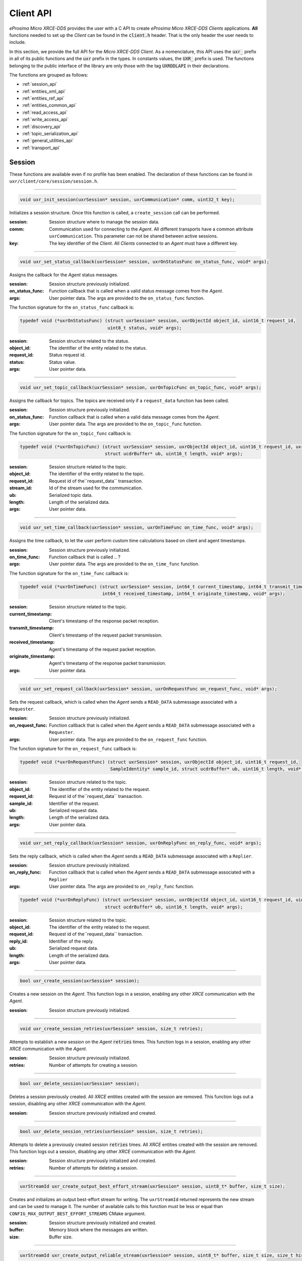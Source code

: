 .. _client_api_label:

Client API
==========

*eProsima Micro XRCE-DDS* provides the user with a C API to create *eProsima Micro XRCE-DDS Clients* applications.
**All** functions needed to set up the *Client* can be found in the :code:`client.h` header.
That is the only header the user needs to include.

In this section, we provide the full API for the *Micro XRCE-DDS Client*.
As a nomenclature, this API uses the :code:`uxr_` prefix in all of its public functions and the :code:`uxr`
prefix in the types. In constants values, the :code:`UXR_` prefix is used.
The functions belonging to the public interface of the library are only those with the tag :code:`UXRDDLAPI`
in their declarations.

The functions are grouped as follows:

* :ref:`session_api`
* :ref:`entities_xml_api`
* :ref:`entities_ref_api`
* :ref:`entities_common_api`
* :ref:`read_access_api`
* :ref:`write_access_api`
* :ref:`discovery_api`
* :ref:`topic_serialization_api`
* :ref:`general_utilities_api`
* :ref:`transport_api`

.. _session_api:

Session
^^^^^^^

These functions are available even if no profile has been enabled.
The declaration of these functions can be found in ``uxr/client/core/session/session.h``.

------

.. code-block:: c

    void uxr_init_session(uxrSession* session, uxrCommunication* comm, uint32_t key);

Initializes a session structure.
Once this function is called, a ``create_session`` call can be performed.


:session: Session structure where to manage the session data.
:comm: Communication used for connecting to the *Agent*.
          All different transports have a common attribute ``uxrCommunication``.
          This parameter can not be shared between active sessions.
:key: The key identifier of the *Client*.
         All *Clients* connected to an *Agent* must have a different key.

------

.. _status_callback:

.. code-block:: c

    void uxr_set_status_callback(uxrSession* session, uxrOnStatusFunc on_status_func, void* args);

Assigns the callback for the *Agent* status messages.

:session: Session structure previously initialized.
:on_status_func: Function callback that is called when a valid status message comes from the *Agent*.
:args: User pointer data.
       The args are provided to the ``on_status_func`` function.

The function signature for the ``on_status_func`` callback is:

.. code-block:: c

    typedef void (*uxrOnStatusFunc) (struct uxrSession* session, uxrObjectId object_id, uint16_t request_id,
                                     uint8_t status, void* args);

:session: Session structure related to the status.
:object_id: The identifier of the entity related to the status.
:request_id: Status request id.
:status: Status value.
:args: User pointer data.

------

.. _topic_callback:

.. code-block:: c

    void uxr_set_topic_callback(uxrSession* session, uxrOnTopicFunc on_topic_func, void* args);

Assigns the callback for topics.
The topics are received only if a ``request_data`` function has been called.

:session: Session structure previously initialized.
:on_status_func: Function callback that is called when a valid data message comes from the *Agent*.
:args: User pointer data.
       The args are provided to the ``on_topic_func`` function.

The function signature for the ``on_topic_func`` callback is:

.. code-block:: c

    typedef void (*uxrOnTopicFunc) (struct uxrSession* session, uxrObjectId object_id, uint16_t request_id, uxrStreamId stream_id,
                                    struct ucdrBuffer* ub, uint16_t length, void* args);

:session: Session structure related to the topic.
:object_id: The identifier of the entity related to the topic.
:request_id: Request id of the``request_data`` transaction.
:stream_id: Id of the stream used for the communication.
:ub: Serialized topic data.
:length: Length of the serialized data.
:args: User pointer data.

------

.. _time_callback:

.. code-block:: c

    void uxr_set_time_callback(uxrSession* session, uxrOnTimeFunc on_time_func, void* args);

Assigns the time callback, to let the user perform custom time calculations based on client and agent timestamps.

:session: Session structure previously initialized.
:on_time_func: Function callback that is called .. ?
:args: User pointer data.
       The args are provided to the ``on_time_func`` function.

The function signature for the ``on_time_func`` callback is:

.. code-block:: c

    typedef void (*uxrOnTimeFunc) (struct uxrSession* session, int64_t current_timestamp, int64_t transmit_timestamp,
                                   int64_t received_timestamp, int64_t originate_timestamp, void* args);

:session: Session structure related to the topic.
:current_timestamp: Client's timestamp of the response packet reception.
:transmit_timestamp: Client's timestamp of the request packet transmission.
:received_timestamp: Agent's timestamp of the request packet reception.
:originate_timestamp: Agent's timestamp of the response packet transmission.
:args: User pointer data.

------

.. _request_callback:

.. code-block:: c

    void uxr_set_request_callback(uxrSession* session, uxrOnRequestFunc on_request_func, void* args);

Sets the request callback, which is called when the *Agent* sends a ``READ_DATA`` submessage associated with a ``Requester``.

:session: Session structure previously initialized.
:on_request_func: Function callback that is called when the *Agent* sends a ``READ_DATA`` submessage associated with a ``Requester``.
:args: User pointer data.
       The args are provided to the ``on_request_func`` function.

The function signature for the ``on_request_func`` callback is:

.. code-block:: c

    typedef void (*uxrOnRequestFunc) (struct uxrSession* session, uxrObjectId object_id, uint16_t request_id,
                                      SampleIdentity* sample_id, struct ucdrBuffer* ub, uint16_t length, void* args);

:session: Session structure related to the topic.
:object_id: The identifier of the entity related to the request.
:request_id: Request id of the``request_data`` transaction.
:sample_id: Identifier of the request.
:ub: Serialized request data.
:length: Length of the serialized data.
:args: User pointer data.

------

.. _reply_callback:

.. code-block:: c

    void uxr_set_reply_callback(uxrSession* session, uxrOnReplyFunc on_reply_func, void* args);

Sets the reply callback, which is called when the *Agent* sends a ``READ_DATA`` submessage associated with a ``Replier``.

:session: Session structure previously initialized.
:on_reply_func: Function callback that is called when the *Agent* sends a ``READ_DATA`` submessage associated with a ``Replier``
:args: User pointer data.
       The args are provided to ``on_reply_func`` function.

.. code-block:: c

    typedef void (*uxrOnReplyFunc) (struct uxrSession* session, uxrObjectId object_id, uint16_t request_id, uint16_t reply_id,
                                    struct ucdrBuffer* ub, uint16_t length, void* args);

:session: Session structure related to the topic.
:object_id: The identifier of the entity related to the request.
:request_id: Request id of the``request_data`` transaction.
:reply_id: Identifier of the reply.
:ub: Serialized request data.
:length: Length of the serialized data.
:args: User pointer data.

------

.. code-block:: c

    bool uxr_create_session(uxrSession* session);

Creates a new session on the *Agent*.
This function logs in a session, enabling any other `XRCE` communication with the *Agent*.

:session: Session structure previously initialized.

------

.. code-block:: c

    void uxr_create_session_retries(uxrSession* session, size_t retries);

Attempts to establish a new session on the *Agent* :code:`retries` times.
This function logs in a session, enabling any other `XRCE` communication with the *Agent*.

:session: Session structure previously initialized.
:retries: Number of attempts for creating a session.

------

.. code-block:: c

    bool uxr_delete_session(uxrSession* session);

Deletes a session previously created.
All `XRCE` entities created with the session are removed.
This function logs out a session, disabling any other `XRCE` communication with the *Agent*.

:session: Session structure previously initialized and created.

------

.. code-block:: c

    bool uxr_delete_session_retries(uxrSession* session, size_t retries);

Attempts to delete a previously created session :code:`retries` times.
All `XRCE` entities created with the session are removed.
This function logs out a session, disabling any other `XRCE` communication with the *Agent*.

:session: Session structure previously initialized and created.
:retries: Number of attempts for deleting a session.

------

.. code-block:: c

    uxrStreamId uxr_create_output_best_effort_stream(uxrSession* session, uint8_t* buffer, size_t size);

Creates and initializes an output best-effort stream for writing.
The ``uxrStreamId`` returned represents the new stream and can be used to manage it.
The number of available calls to this function must be less or equal than ``CONFIG_MAX_OUTPUT_BEST_EFFORT_STREAMS`` CMake argument.

:session: Session structure previously initialized and created.
:buffer: Memory block where the messages are written.
:size: Buffer size.

------

.. code-block:: c

    uxrStreamId uxr_create_output_reliable_stream(uxrSession* session, uint8_t* buffer, size_t size, size_t history);

Creates and initializes an output reliable stream for writing.
The ``uxrStreamId`` returned represents the new stream and can be used to manage it.
The number of available calls to this function must be less or equal than ``CONFIG_MAX_OUTPUT_RELIABLE_STREAMS`` CMake argument.

:session: Session structure previously initialized and created.
:buffer: Memory block where the messages are written.
:size: Buffer size.
:history: History used for reliable connection.
          The buffer size is split into a ``history`` number of smaller buffers.
          The history must be a divisor of the buffer size.

------

.. code-block:: c

    uxrStreamId uxr_create_input_best_effort_stream(uxrSession* session);

Creates and initializes an input best-effort stream for receiving messages.
The ``uxrStreamId`` returned represents the new stream and can be used to manage it.
The number of available calls to this function must be less or equal than ``CONFIG_MAX_INPUT_BEST_EFFORT_STREAMS`` CMake argument.

:session: Session structure previously initialized and created.

------

.. code-block:: c

    uxrStreamId uxr_create_input_reliable_stream(uxrSession* session, uint8_t* buffer, size_t size, size_t history);

Creates and initializes an input reliable stream for receiving messages.
The returned ``uxrStreamId`` represents the new stream and can be used to manage it.
The number of available calls to this function must be less or equal than ``CONFIG_MAX_INPUT_RELIABLE_STREAMS`` CMake argument.

:session: Session structure previously initialized and created.
:buffer: Memory block where the messages are stored.
:size: Buffer size.
:history: History used for reliable connection.
          The buffer size is split into a ``history`` number of smaller buffers.
          The history must be a divisor of the buffer size.

------

.. code-block:: c

    void uxr_flash_output_streams(uxrSession* session);

Flashes all output streams sending the data through the transport.

:session: Session structure previously initialized and created.

------

.. code-block:: c

    void uxr_run_session_time(uxrSession* session, int timeout_ms);

This function processes the internal functionality of a session.
It implies:

1. Flushing all output streams sending the data through the transport.
2. If there is any reliable stream, it performs the associated reliable behaviour to ensure communication.
3. Listening to messages from the *Agent* and calling the associated callback if it exists (which can be a
   :ref:`status <status_callback>`/:ref:`topic <topic_callback>`/:ref:`time <time_callback>`/:ref:`request <request_callback>`
   or :ref:`reply <reply_callback>` callback)


The ``time`` suffix function version perform these actions and listens to messages for a ``timeout_ms`` duration,
which is refreshed each time a new message is received, that is, the counter restarts for another ``timeout_ms`` period.
Only when the wait time for a message overcomes the ``timeout_ms`` duration, the function finishes.
The function returns ``true`` if the sending data have been confirmed, ``false`` otherwise.

:session: Session structure previously initialized and created.
:timeout_ms: Time for waiting for each new message, in milliseconds.
          For waiting without timeout, set the value to ``UXR_TIMEOUT_INF``

------

.. code-block:: c

    void uxr_run_session_timeout(uxrSession* session, int timeout_ms);

This function processes the internal functionality of a session.
It implies:

1. Flushing all output streams sending the data through the transport.
2. If there is any reliable stream, it performs the associated reliable behaviour to ensure communication.
3. Listening to messages from the *Agent* and calling the associated callback if it exists (which can be a
   :ref:`status <status_callback>`/:ref:`topic <topic_callback>`/:ref:`time <time_callback>`/:ref:`request <request_callback>`
   or :ref:`reply <reply_callback>` callback)

The ``timeout`` suffix function version performs these actions and listens to messages for a *total* ``timeout_ms`` duration.
Each time a new message is received, the counter retakes from where it left, that is, for a period equal to
``timeout_ms`` minus the time spent waiting for the previous message(s).
When the *total* wait time overcomes the ``timeout_ms`` duration, the function finishes.
The function returns ``true`` if the sending data have been confirmed, ``false`` otherwise.

:session: Session structure previously initialized and created.
:timeout_ms: Total time for waiting for a new message, in milliseconds.
          For waiting without timeout, set the value to ``UXR_TIMEOUT_INF``

------

.. code-block:: c

    void uxr_run_session_until_timeout(uxrSession* session, int timeout_ms);

This function processes the internal functionality of a session.
It implies:

1. Flushing all output streams sending the data through the transport.
2. If there is any reliable stream, it performs the associated reliable behaviour to ensure communication.
3. Listening to messages from the *Agent* and calling the associated callback if it exists (which can be a
   :ref:`status <status_callback>`/:ref:`topic <topic_callback>`/:ref:`time <time_callback>`/:ref:`request <request_callback>`
   or :ref:`reply <reply_callback>` callback)

The ``until_timeout`` suffix function version performs these actions until receiving one message,
for a ``timeout_ms`` time duration.
Once a message has been received or the timeout has been reached, the function finishes.
The function returns ``true`` if it has received a message, ``false`` if the timeout has been reached.

:session: Session structure previously initialized and created.
:timeout_ms: Maximum time for waiting for a new message, in milliseconds.
          For waiting without timeout, set the value to ``UXR_TIMEOUT_INF``

------

.. code-block:: c

    bool uxr_run_session_until_confirm_delivery(uxrSession* session, int timeout_ms);

This function processes the internal functionality of a session.
It implies:

1. Flushing all output streams sending the data through the transport.
2. If there is any reliable stream, it performs the associated reliable behaviour to ensure communication.
3. Listening to messages from the *Agent* and calling the associated callback if it exists (which can be a
   :ref:`status <status_callback>`/:ref:`topic <topic_callback>`/:ref:`time <time_callback>`/:ref:`request <request_callback>`
   or :ref:`reply <reply_callback>` callback)

The ``until_confirm_delivery`` suffix function version performs these actions during ``timeout_ms``
or until the output reliable streams confirm that the sent messages have been received by the *Agent*.
The function returns ``true`` if the sent data have been confirmed, ``false`` otherwise.

:session: Session structure previously initialized and created.
:timeout_ms: Maximum waiting time for a new message, in milliseconds.
          For waiting without timeout, set the value to ``UXR_TIMEOUT_INF``

------

.. code-block:: c

    bool uxr_run_session_until_all_status(uxrSession* session, int timeout_ms, const uint16_t* request_list,
                                          uint8_t* status_list, size_t list_size);

This function processes the internal functionality of a session.
It implies:

1. Flushing all output streams sending the data through the transport.
2. If there is any reliable stream, it performs the associated reliable behaviour to ensure communication.
3. Listening to messages from the *Agent* and calling the associated callback if it exists (which can be a
   :ref:`status <status_callback>`/:ref:`topic <topic_callback>`/:ref:`time <time_callback>`/:ref:`request <request_callback>`
   or :ref:`reply <reply_callback>` callback)

The ``until_all_status`` suffix function version performs these actions during a ``timeout_ms`` duration
or until all requested statuses have been received.
The function returns ``true`` if all statuses have been received and all of them have the value ``UXR_STATUS_OK``
or ``UXR_STATUS_OK_MATCHED``, ``false`` otherwise.

:session: Session structure previously initialized and created.
:timeout_ms: Maximum waiting time for a new message, in milliseconds.
          For waiting without timeout, set the value to ``UXR_TIMEOUT_INF``
:request_list: An array of requests to confirm with a status.
:status_list: An uninitialized array with the same size as ``request_list`` where the status values are written.
              The position of each status in the `status_list` matches the corresponding request position in the ``request_list``.
:list_size: The size of the ``request_list`` and ``status_list`` arrays.

------

.. code-block:: c

    bool uxr_run_session_until_one_status(uxrSession* session, int timeout_ms, const uint16_t* request_list,
                                          uint8_t* status_list, size_t list_size);

This function processes the internal functionality of a session.
It implies:

1. Flushing all output streams sending the data through the transport.
2. If there is any reliable stream, it performs the associated reliable behaviour to ensure communication.
3. Listening to messages from the *Agent* and calling the associated callback if it exists (which can be a
   :ref:`status <status_callback>`/:ref:`topic <topic_callback>`/:ref:`time <time_callback>`/:ref:`request <request_callback>`
   or :ref:`reply <reply_callback>` callback)

The ``until_one_status`` suffix function version performs these actions during a ``timeout_ms`` duration
or until one requested status has been received.
The function returns ``true`` if one status has been received and has the value ``UXR_STATUS_OK`` or ``UXR_STATUS_OK_MATCHED``,
``false`` otherwise.

:session: Session structure previously initialized and created.
:timeout_ms: Maximum waiting time for a new message, in milliseconds.
          For waiting without timeout, set the value to ``UXR_TIMEOUT_INF``
:request_list: An array of requests to confirm with a status.
:status_list: An uninitialized array with the same size as ``request_list`` where the status values are written.
              The position of each status in the `status_list` matches the corresponding request position in the ``request_list``.
:list_size: The size of the ``request_list`` and ``status_list`` arrays.

------

.. code-block:: c

    bool uxr_run_session_until_data(uxrSession* session, int timeout_ms);

This function processes the internal functionality of a session.
It implies:

1. Flushing all output streams sending the data through the transport.
2. If there is any reliable stream, it operates according to the associated reliable behaviour to ensure communication.
3. Listening to messages from the *Agent* and calling the associated callback if it exists (which can be a
   :ref:`status <status_callback>`/:ref:`topic <topic_callback>`/:ref:`time <time_callback>`/:ref:`request <request_callback>`
   or :ref:`reply <reply_callback>` callback)

The ``until_data`` suffix function version performs these actions during a ``timeout_ms`` duration
or until a subscription data, request or reply is received.
The function returns ``true`` if a subscription data, request or reply is received, and ``false`` otherwise.

:session: Session structure previously initialized and created.
:timeout_ms: Maximum waiting time for a new message, in milliseconds.
          For waiting without timeout, set the value to ``UXR_TIMEOUT_INF``

------

.. code-block:: c

    bool uxr_sync_session(uxrSession* session, int time);

This function synchronizes the session time with the *Agent* using the NTP protocol by default.

:session: Session structure previously initialized and created.
:time: The waiting time in milliseconds.

------

.. code-block:: c

    int64_t uxr_epoch_millis(uxrSession* session);

This function returns the epoch time in milliseconds, taking into account the offset computed during the time synchronization.

:session: Session structure previously initialized.

------

.. code-block:: c

    int64_t uxr_epoch_nanos(uxrSession* session);

This function returns the epoch time in nanoseconds taking into account the offset computed during the time synchronization.

:session: Session structure previously initialized and created.

------

.. _entities_xml_api:

Create entities by XML
^^^^^^^^^^^^^^^^^^^^^^

These functions are enabled when the ``PROFILE_CREATE_ENTITIES_XML`` is activated as a CMake argument.
The declaration of these functions can be found in ``uxr/client/profile/session/create_entities_xml.h``.

------

.. code-block:: c

    uint16_t uxr_buffer_create_participant_xml(uxrSession* session, uxrStreamId stream_id, uxrObjectId object_id,
                                               uint16_t domain, const char* xml, uint8_t mode);

Creates a *participant* entity in the *Agent*.
The message is written into the stream buffer.
To send the message, it is necessary to call either the ``uxr_flash_output_streams`` or the ``uxr_run_session`` function.

:session: Session structure previously initialized and created.
:stream_id: The output stream ID where the messages are written.
:object_id: The identifier of the new entity.
            Later, the entity can be referenced with this id.
            The type must be ``UXR_PARTICIPANT_ID``.
:xml: An XML representation of the new entity.
:mode: Determines the creation entity mode.
        The Creation Mode Table describes the entities' creation behaviour according to the ``UXR_REUSE`` and ``UXR_REPLACE`` flags
        (see :ref:`creation_mode_table`).

------

.. code-block:: c

    uint16_t uxr_buffer_create_topic_xml(uxrSession* session, uxrStreamId stream_id, uxrObjectId object_id,
                                         uxrObjectId participant_id, const char* xml, uint8_t mode);

Creates a *topic* entity in the *Agent*.
The message is written into the stream buffer.
To send the message, it is necessary to call either the ``uxr_flash_output_streams`` or the ``uxr_run_session`` function.

:session: Session structure previously initialized and created.
:stream_id: The output stream ID where the messages are written.
:object_id: The identifier of the new entity.
            Later, the entity can be referenced with this id.
            The type must be ``UXR_TOPIC_ID``.
:participant_id: The identifier of the associated participant.
            The type must be ``UXR_PARTICIPANT_ID``.
:xml: An XML representation of the new entity.
:mode: Determines the creation entity mode.
        The Creation Mode Table describes the entities' creation behaviour according to the ``UXR_REUSE`` and ``UXR_REPLACE`` flags
        (see :ref:`creation_mode_table`).

------

.. code-block:: c

    uint16_t uxr_buffer_create_publisher_xml(uxrSession* session, uxrStreamId stream_id, uxrObjectId object_id,
                                             uxrObjectId participant_id, const char* xml, uint8_t mode);

Creates a *publisher* entity in the *Agent*.
The message is written into the stream buffer.
To send the message, it is necessary to call either the ``uxr_flash_output_streams`` or the ``uxr_run_session`` function.

:session: Session structure previously initialized and created.
:stream_id: The output stream ID where the messages are written.
:object_id: The identifier of the new entity.
            Later, the entity can be referenced with this id.
            The type must be ``UXR_PUBLISHER_ID``.
:participant_id: The identifier of the associated participant.
            The type must be ``UXR_PARTICIPANT_ID``.
:xml: An XML representation of the new entity.
:mode: Determines the creation entity mode.
        The Creation Mode Table describes the entities' creation behaviour according to the ``UXR_REUSE`` and ``UXR_REPLACE`` flags
        (see :ref:`creation_mode_table`).

------

.. code-block:: c

    uint16_t uxr_buffer_create_subscriber_xml(uxrSession* session, uxrStreamId stream_id, uxrObjectId object_id,
                                              uxrObjectId participant_id, const char* xml, uint8_t mode);

Creates a *subscriber* entity in the *Agent*.
The message is written into the stream buffer.
To send the message, it is necessary to call either the ``uxr_flash_output_streams`` or the ``uxr_run_session`` function.

:session: Session structure previously initialized and created.
:stream_id: The output stream ID where the messages are written.
:object_id: The identifier of the new entity.
            Later, the entity can be referenced with this id.
            The type must be ``UXR_SUBSCRIBER_ID``.
:participant_id: The identifier of the associated participant.
            The type must be ``UXR_PARTICIPANT_ID``.
:xml: An XML representation of the new entity.
:mode: Determines the creation entity mode.
        The Creation Mode Table describes the entities' creation behaviour according to the ``UXR_REUSE`` and ``UXR_REPLACE`` flags
        (see :ref:`creation_mode_table`).

------

.. code-block:: c

    uint16_t uxr_buffer_create_datawriter_xml(uxrSession* session, uxrStreamId stream_id, uxrObjectId object_id,
                                              uxrObjectId publisher_id, const char* xml, uint8_t mode);

Creates a *datawriter* entity in the *Agent*.
The message is written into the stream buffer.
To send the message, it is necessary to call either the ``uxr_flash_output_streams`` or the ``uxr_run_session`` function.

:session: Session structure previously initialized and created.
:stream_id: The output stream ID where the messages are written.
:object_id: The identifier of the new entity.
            Later, the entity can be referenced with this id.
            The type must be ``UXR_DATAWRITER_ID``.
:publisher_id: The identifier of the associated publisher.
            The type must be ``UXR_PUBLISHER_ID``.
:xml: An XML representation of the new entity.
:mode: Determines the creation entity mode.
        The Creation Mode Table describes the entities' creation behaviour according to the ``UXR_REUSE`` and ``UXR_REPLACE`` flags
        (see :ref:`creation_mode_table`).

------

.. code-block:: c

    uint16_t uxr_buffer_create_datareader_xml(uxrSession* session, uxrStreamId stream_id, uxrObjectId object_id,
                                              uxrObjectId subscriber_id, const char* xml, uint8_t mode);

Creates a *datareader* entity in the *Agent*.
The message is written into the stream buffer.
To send the message, it is necessary to call either the ``uxr_flash_output_streams`` or the ``uxr_run_session`` function.

:session: Session structure previously initialized and created.
:stream_id: The output stream ID where the messages are written.
:object_id: The identifier of the new entity.
            Later, the entity can be referenced with this id.
            The type must be ``UXR_DATAREADER_ID``.
:subscriber_id: The identifier of the associated subscriber.
            The type must be ``UXR_SUBSCRIBER_ID``.
:xml: An XML representation of the new entity.
:mode: Determines the creation entity mode.
        The Creation Mode Table describes the entities' creation behaviour according to the ``UXR_REUSE`` and ``UXR_REPLACE`` flags
        (see :ref:`creation_mode_table`).

------

.. code-block:: c

    uint16_t uxr_buffer_create_requester_xml(uxrSession* session, uxrStreamId stream_id, uxrObjectId object_id,
                                             uxrObjectId participant_id, const char* xml, uint8_t mode);

Creates a *requester* entity in the *Agent*.
The message is written into the stream buffer.
To send the message, it is necessary to call either the ``uxr_flash_output_streams`` or the ``uxr_run_session`` function.

:session: Session structure previously initialized and created.
:stream_id: The output stream ID where the messages are written.
:object_id: The identifier of the new entity.
            Later, the entity can be referenced with this id.
            The type must be ``UXR_REQUESTER_ID``.
:participant_id: The identifier of the associated participant.
            The type must be ``UXR_PARTICIPANT_ID``.
:xml: An XML representation of the new entity.
:mode: Determines the creation entity mode.
        The Creation Mode Table describes the entities' creation behaviour according to the ``UXR_REUSE`` and ``UXR_REPLACE`` flags
        (see :ref:`creation_mode_table`).

------

.. code-block:: c

    uint16_t uxr_buffer_create_replier_xml(uxrSession* session, uxrStreamId stream_id, uxrObjectId object_id,
                                           uxrObjectId participant_id, const char* xml, uint8_t mode);

Creates a *replier* entity in the *Agent*.
The message is written into the stream buffer.
To send the message, it is necessary to call either the ``uxr_flash_output_streams`` or the ``uxr_run_session`` function.

:session: Session structure previously initialized and created.
:stream_id: The output stream ID where the messages are written.
:object_id: The identifier of the new entity.
            Later, the entity can be referenced with this id.
            The type must be ``UXR_REPLIER_ID``.
:participant_id: The identifier of the associated participant.
            The type must be ``UXR_PARTICIPANT_ID``.
:xml: An XML representation of the new entity.
:mode: Determines the creation entity mode.
        The Creation Mode Table describes the entities' creation behaviour according to the ``UXR_REUSE`` and ``UXR_REPLACE`` flags
        (see :ref:`creation_mode_table`).

------

.. _entities_ref_api:

Create entities by reference
^^^^^^^^^^^^^^^^^^^^^^^^^^^^

These functions are enabled when ``PROFILE_CREATE_ENTITIES_REF`` is activated as a CMake argument.
The declaration of these functions can be found in ``uxr/client/profile/session/create_entities_ref.h``.

------

.. code-block:: c

    uint16_t uxr_buffer_create_participant_ref(uxrSession* session, uxrStreamId stream_id, uxrObjectId object_id,
                                               const char* ref, uint8_t mode);

Creates a *participant* entity in the *Agent*.
The message is written into the stream buffer.
To send the message, it is necessary to call either the ``uxr_flash_output_streams`` or the ``uxr_run_session`` function.

:session: SSession structure previously initialized and created.
:stream_id: The output stream ID where the messages are written.
:object_id: The identifier of the new entity.
            Later, the entity can be referenced with this id.
            The type must be ``UXR_PARTICIPANT_ID``
:ref: A reference to the new entity.
:mode: Determines the creation entity mode.
        The Creation Mode Table describes the entities' creation behaviour according to the ``UXR_REUSE`` and ``UXR_REPLACE`` flags
        (see :ref:`creation_mode_table`).

------

.. code-block:: c

    uint16_t uxr_buffer_create_topic_ref(uxrSession* session, uxrStreamId stream_id, uxrObjectId object_id,
                                         uxrObjectId participant_id, const char* ref, uint8_t mode);

Creates a *topic* entity in the *Agent*.
The message is written into the stream buffer.
To send the message, it is necessary to call either the ``uxr_flash_output_streams`` or the ``uxr_run_session`` function.

:session: Session structure previously initialized and created.
:stream_id: The output stream ID where the messages are written.
:object_id: The identifier of the new entity.
            Later, the entity can be referenced with this id.
            The type must be ``UXR_TOPIC_ID``
:participant_id: The identifier of the associated participant.
            The type must be ``UXR_PARTICIPANT_ID``
:ref: A reference to the new entity.
:mode: Determines the creation entity mode.
        The Creation Mode Table describes the entities' creation behaviour according to the ``UXR_REUSE`` and ``UXR_REPLACE`` flags
        (see :ref:`creation_mode_table`).

------

.. code-block:: c

    uint16_t uxr_buffer_create_datawriter_ref(uxrSession* session, uxrStreamId stream_id, uxrObjectId object_id,
                                              uxrObjectId publisher_id, const char* ref, uint8_t mode);

Creates a *datawriter* entity in the *Agent*.
The message is written into the stream buffer.
To send the message, it is necessary to call either the ``uxr_flash_output_streams`` or the ``uxr_run_session`` function.

:session: Session structure previously initialized and created.
:stream_id: The output stream ID where the messages are written.
:object_id: The identifier of the new entity.
            Later, the entity can be referenced with this id.
            The type must be ``UXR_DATAWRITER_ID``
:publisher_id: The identifier of the associated publisher.
            The type must be ``UXR_PUBLISHER_ID``
:ref: A reference to the new entity.
:mode: Determines the creation entity mode.
        The Creation Mode Table describes the entities' creation behaviour according to the ``UXR_REUSE`` and ``UXR_REPLACE`` flags
        (see :ref:`creation_mode_table`).

------

.. code-block:: c

    uint16_t uxr_buffer_create_datareader_ref(uxrSession* session, uxrStreamId stream_id, uxrObjectId object_id,
                                              uxrObjectId subscriber_id, const char* ref, uint8_t mode);

Creates a *datareader* entity in the *Agent*.
The message is written into the stream buffer.
To send the message, it is necessary to call either the ``uxr_flash_output_streams`` or the ``uxr_run_session`` function.

:session: Session structure previously initialized and created.
:stream_id: The output stream ID where the messages are written.
:object_id: The identifier of the new entity.
            Later, the entity can be referenced with this id.
            The type must be ``UXR_DATAREADER_ID``.
:subscriber_id: The identifier of the associated subscriber.
            The type must be ``UXR_SUBSCRIBER_ID``.
:ref: A reference to the new entity.
:mode: Determines the creation entity mode.
        The Creation Mode Table describes the entities' creation behaviour according to the ``UXR_REUSE`` and ``UXR_REPLACE`` flags
        (see :ref:`creation_mode_table`).

------

.. code-block:: c

    uint16_t uxr_buffer_create_requester_ref(uxrSession* session, uxrStreamId stream_id, uxrObjectId object_id,
                                             uxrObjectId participant_id, const char* ref, uint8_t mode);

Creates a *requester* entity in the *Agent*.
The message is written into the stream buffer.
To send the message, it is necessary to call either the ``uxr_flash_output_streams`` or the ``uxr_run_session`` function.

:session: Session structure previously initialized and created.
:stream_id: The output stream ID where the messages are written.
:object_id: The identifier of the new entity.
            Later, the entity can be referenced with this id.
            The type must be ``UXR_REQUESTER_ID``.
:participant_id: The identifier of the associated participant.
            The type must be ``UXR_PARTICIPANT_ID``.
:ref: A reference to the new entity.
:mode: Determines the creation entity mode.
        The Creation Mode Table describes the entities' creation behaviour according to the ``UXR_REUSE`` and ``UXR_REPLACE`` flags
        (see :ref:`creation_mode_table`).

------

.. code-block:: c

    uint16_t uxr_buffer_create_replier_ref(uxrSession* session, uxrStreamId stream_id, uxrObjectId object_id,
                                           uxrObjectId participant_id, const char* ref, uint8_t mode);

Creates a *replier* entity in the *Agent*.
The message is written into the stream buffer.
To send the message, it is necessary to call either the ``uxr_flash_output_streams`` or the ``uxr_run_session`` function.

:session: Session structure previously initialized and created.
:stream_id: The output stream ID where the messages are written.
:object_id: The identifier of the new entity.
            Later, the entity can be referenced with this id.
            The type must be ``UXR_REPLIER_ID``.
:participant_id: The identifier of the associated participant.
            The type must be ``UXR_PARTICIPANT_ID``.
:ref: A reference to the new entity.
:mode: Determines the creation entity mode.
        The Creation Mode Table describes the entities' creation behaviour according to the ``UXR_REUSE`` and ``UXR_REPLACE`` flags
        (see :ref:`creation_mode_table`).

------

.. _entities_common_api:

Create entities common profile
^^^^^^^^^^^^^^^^^^^^^^^^^^^^^^

These functions are enabled when either ``PROFILE_CREATE_ENTITIES_XML`` or ``PROFILE_CREATE_ENTITIES_REF`` are activated as CMake arguments.
The declaration of these functions can be found in ``uxr/client/profile/session/common_create_entities.h``.

------

.. code-block:: c

    uint16_t uxr_buffer_delete_entity(uxrSession* session, uxrStreamId stream_id, uxrObjectId object_id);

Removes an entity.
The message is written into the stream buffer.
To send the message, it is necessary to call either the ``uxr_flash_output_streams`` or the ``uxr_run_session`` function.

:session: Session structure previously initialized and created.
:stream_id: The output stream ID where the messages are written.
:object_id: The identifier of the object which is deleted.

------

.. _read_access_api:

Read access
^^^^^^^^^^^

The *Read Access* is used by the *Client* to handle the read operation on the *Agent*.
The declaration of these functions can be found in ``uxr/client/profile/session/read_access.h``.

------

.. code-block:: c

    uint16_t uxr_buffer_request_data(uxrSession* session, uxrStreamId stream_id, uxrObjectId datareader_id,
                                     uxrStreamId data_stream_id, const uxrDeliveryControl* const control);

This function requests a *datareader* previously created on the *Agent* to perform a read operation
that fetches data from the middleware.
The returned value is an identifier of the request.
All received topics have the same request identifier.
The topics are received on the callback topic through the ``run_session`` function.
If there is no error with the request data, a status callback with the value ``UXR_STATUS_OK`` is generated along with 
the topics retrieval.
If there is an error, a status error is sent by the *Agent*.
The message is written into the stream buffer.
To send the message, it is necessary to call either the ``uxr_flash_output_streams`` or the ``uxr_run_session`` function.

:session: Session structure previously initialized and created.
:stream_id: The output stream ID used to send messages to the *Agent*.
:datareader_id: The ID of the *datareader* that reads the topics from the middleware.
:data_stream_id: The input stream ID where the data is received.
:control: Optional information allowing the *Client* to configure the data delivery from the *Agent*.
          Details on the configurable parameters can be found in the :ref:`read_access` of the :ref:`micro_xrce_dds_client_label` page.
          A ``NULL`` value is accepted, in which case only one topic is received.

------

.. code-block:: c

    uint16_t uxr_buffer_cancel_data(uxrSession* session, uxrStreamId stream_id, uxrObjectId datareader_id);

This function requests a *datareader*, *requester* or *replier* previously created on the *Agent* to cancel the data received from the middleware.
It does so by resetting the ``delivery_control`` parameters and the input stream ID used to receive the data.
The returned value is an identifier of the request.

:session: Session structure previously initialized and created.
:stream_id: The output stream ID used to send messages to the *Agent*.
:datareader_id: The ID of the *datareader* that reads the topics from the middleware.

------

.. _write_access_api:

Write access profile
^^^^^^^^^^^^^^^^^^^^

The *Write Access* is used by the *Client* to handle the write operation on the *Agent*.
The declaration of these functions can be found in ``uxr/client/profile/session/write_access.h``.

------

.. code-block:: c

    bool uxr_prepare_output_stream(uxrSession* session, uxrStreamId stream_id, uxrObjectId datawriter_id,
                                   ucdrBuffer* ub, uint32_t topic_size);

This function requests a *datawriter* previously created on the *Agent* to perform a write operation
into a specific output stream.
It initializes a ``ucdrBuffer`` struct where a topic of ``topic_size`` size must be serialized.
If there is sufficient space for writing ``topic_size`` bytes into the stream, the returned value is ``true``, otherwise it is ``false``.
The topic is sent in the following ``run_session`` function.

.. note::
    All ``topic_size`` bytes requested are sent to the *Agent* after a ``run_session`` call,
    no matter if the ``ucdrBuffer`` has been used or not.

:session: Session structure previously initialized and created.
:stream_id: The output stream ID where the messages are written.
:datawriter_id: The ID of the *datawriter* that writes topics into the middleware.
:ub: The ``ucdrBuffer`` struct used to serialize the topic.
           This struct points to the requested memory slot in the stream.
:topic_size: The slot, in bytes, that is reserved in the stream.

------

.. code-block:: c

    bool uxr_buffer_request(uxrSession* session, uxrStreamId stream_id, uxrObjectId requester_id, uint8_t* buffer, size_t len);

This function buffers a request into a specific output stream.
The request is sent in the following ``run_session`` function call.

:session: Session structure previously initialized and created.
:stream_id: The output stream ID where the messages are written.
:requester_id: The ID of the *requester* that forwards the request to the middleware.
:buffer: The raw buffer that contains the serialized request.
:len: The size of the serialized request.

------

.. code-block:: c

    bool uxr_buffer_reply(uxrSession* session, uxrStreamId stream_id, uxrObjectId replier_id, uint8_t* buffer, size_t len);

This function buffers a reply into a specific output stream.
The request is sent in the following ``run_session`` function call.

:session: Session structure previously initialized and created.
:stream_id: The output stream ID where the messages are written.
:replier_id: The ID of the *replier* that writes the reply to the middleware.
:buffer: The raw buffer that contains the serialized reply.
:len: The size of the serialized reply.

------

.. code-block:: c

    bool uxr_prepare_output_stream_fragmented(uxrSession* session, uxrStreamId stream_id, uxrObjectId datawriter_id,
                                              struct ucdrBuffer* ub, size_t topic_size, uxrOnBuffersFull flush_callback);

This function requests a *datawriter* previously created on the *Agent* to allocate an output stream of ``topic_size`` bytes
for a write operation.
This function initializes an ``ucdrBuffer`` struct where a topic of ``topic_size`` size is serialized.
If there is sufficient space for writing ``topic_size`` bytes into the reliable stream, the returned value is ``true``, otherwise it is ``false``.
The topic is sent in the following ``run_session`` function. If, during the serialization process, the buffer gets overfilled, the
``flush_callback`` function is called and the user has to run a session for flushing the stream.

.. note::
    This approach is not valid for best-effort streams.

:session: Session structure previously initialized and created.
:stream_id: The output stream ID where the messages are written.
:datawriter_id: The ID of the *datawriter* that writes the topic to the middleware.
:ub: The ``ucdrBuffer`` struct used to serialize the topic.
           This struct points to the requested memory slot in the stream.
:topic_size: The slot, in bytes, that is reserved in the stream.
:flush_callback: Callback for flushing the output buffers.

The function signature for the ``flush_callback`` callback is:

.. code-block:: c

    typedef bool (*uxrOnBuffersFull) (struct uxrSession* session);

:session: Session structure related to the buffer to be flushed.

------

.. _discovery_api:

Discovery profile
^^^^^^^^^^^^^^^^^

The discovery profile allows discovering *Agents* in the network by UDP.
The reachable *Agents* respond to the discovery call by sending information about themselves, as their IP and port.
There are two modes: unicast and multicast.
The discovery phase precedes the call to the ``uxr_create_session`` function, as it serves to determine the
*Agent* to connect with.
These functions are enabled when ``PROFILE_DISCOVERY`` is activated as a CMake argument.
The declaration of these functions can be found in ``uxr/client/profile/discovery/discovery.h``.

.. note::
    This feature is only available on Linux.

------

.. code-block:: c

    bool uxr_discovery_agents_default(uint32_t attempts, int period, uxrOnAgentFound on_agent_func, void* args);

This function looks for *Agents* in the network using UDP/IP multicast with address "239.255.0.2" and port 7400
(which is the default used by the *Agent*).

:attempts: The times a discovery message is sent across the network.
:period: The wait time between two successive discovery calls.
:on_agent_func: The callback function that is called when an *Agent* is discovered.
                It returns a boolean value. A ``true`` means that the discovery routine has finished.
                A ``false`` implies that the discovery routine must continue searching *Agents*.
:args: User arguments passed to the callback function.

The function signature for the ``on_agent_func`` callback is:

.. code-block:: c

    typedef bool (*uxrOnAgentFound) (const TransportLocator* locator, void* args);

:locator: Transport locator of a discovered agent.
:args: User pointer data.

------

.. code-block:: c

    bool uxr_discovery_agents(uint32_t attempts, int period, uxrOnAgentFound on_agent_func, void* args,
                              const TransportLocator* agent_list, size_t agent_list_size);

This function looks for *Agents* in the network using UDP/IP unicast,
using a list of unicast directions with the addresses and ports set by the user.

:attempts: The times a discovery message is sent across the network.
:period: The wait time between two successive discovery calls.
:on_agent_func: The callback function that is called when an *Agent* is discovered.
                It returns a boolean value. A ``true`` means that the discovery routine has finished.
                A ``false`` implies that the discovery routine must continue searching *Agents*.
:args: User arguments passed to the callback function.
:agent_list: The list of addresses used for discovering *Agents*.
:agent_list_size: The size of the ``agent_list``.

The function signature for the ``on_time_func`` callback is the same as above.

------

.. _topic_serialization_api:

Topic serialization
^^^^^^^^^^^^^^^^^^^

Functions to serialize and deserialize topics.
These functions are generated automatically by the *eProsima Micro XRCE-DDS Gen* utility fed with an IDL file with a topic ``TOPICTYPE``.
The declaration of these functions can be found in the generated file ``TOPICTYPE.h``.

------

.. code-block:: c

    bool TOPICTYPE_serialize_topic(struct ucdrBuffer* writer, const TOPICTYPE* topic);

This function serializes a topic into an ``ucdrBuffer``.
The returned value indicates if the serialization was successful.

:writer: The ``ucdrBuffer`` representing the buffer for the serialization.
:topic: Struct to serialize.

------

.. code-block:: c

    bool TOPICTYPE_deserialize_topic(struct ucdrBuffer* reader, TOPICTYPE* topic);

This function deserializes a topic from an ``ucdrBuffer``.
The returned value indicates if the deserialization was successful.

:reader: An ``ucdrBuffer`` representing the buffer for the deserialization.
:topic: Struct to deserialize.

------

.. code-block:: c

    uint32_t TOPICTYPE_size_of_topic(const TOPICTYPE* topic, uint32_t size);

This function counts the number of bytes that the topic needs in an `ucdrBuffer`.

:topic: Struct to count the size.
:size: Number of bytes already written into the `ucdrBuffer`.
       Typically, its value is `0` if the purpose is to use in ``uxr_prepare_output_stream`` function.

------

.. _general_utilities_api:

General utilities
^^^^^^^^^^^^^^^^^

Utility functions.
The declaration of these functions can be found in ``uxr/client/core/session/stream_id.h`` and ``uxr/client/core/session/object_id.h``.

------

.. code-block:: c

    uxrStreamId uxr_stream_id(uint8_t index, uxrStreamType type, uxrStreamDirection direction);

This function creates a stream identifier.
This function does not create a new stream, it only creates its identifier to be used in the *Client* API.

:index: Identifier of the stream. Its value corresponds to the creation order of the stream, different for each ``type``.
:type: The type of the stream, it can be ``UXR_BEST_EFFORT_STREAM`` or ``UXR_RELIABLE_STREAM``.
:direction: Represents the direction (input or output) of the stream. It can be ``UXR_INPUT_STREAM`` or ``UXR_OUTPUT_STREAM``.

------

.. code-block:: c

    uxrStreamId uxr_stream_id_from_raw(uint8_t stream_id_raw, uxrStreamDirection direction);

This function creates a stream identifier.
This function does not create a new stream, it only creates its identifier to be used in the *Client* API.

:stream_id_raw: Identifier of the stream. It goes from **0** to **255**. **0** is for internal library use. **1** to **127** are for best effort.
                **128** to **255** are for reliable.
:direction: Represents the direction (input or output) of the stream. It can be ``UXR_INPUT_STREAM`` or ``MT_OUTPUT_STREAM``.

------

.. code-block:: c

    uxrObjectId uxr_object_id(uint16_t id, uint8_t type);

This function creates an identifier to reference an entity.

:id: Identifier of the object, different for each ``type``. There can be several objects with the same ID,
     provided they have different types.
:type: The type of the entity.
       It can be: ``UXR_PARTICIPANT_ID``, ``UXR_TOPIC_ID``, ``UXR_PUBLISHER_ID``,
       ``UXR_SUBSCRIBER_ID``, ``UXR_DATAWRITER_ID``, ``UXR_DATAREADER_ID``,
       ``UXR_REQUESTER_ID``, or ``UXR_REPLIER_ID``.

------

.. code-block:: c

    bool uxr_ping_agent(const uxrCommunication* comm, const int timeout);

This function pings a *Micro XRCE-DDS Agent* to check if it is already up and running.

This method does not require an XRCE session to be established beforehand.

It returns ``true`` if a response was received from the *Agent*, ``false`` otherwise.

:comm: A pointer to a properly initialized XRCE-DDS communication structure, used to send the ping request.
:timeout: The maximum time that the *Client* will wait to receive the answer (*pong*) message, before returning.

------

.. code-block:: c

    bool uxr_ping_agent_attempts(const uxrCommunication* comm, const int timeout, const uint8_t attempts);

This function provides the same functionality as the method described in :code:`uxr_ping_agent`, but allows to specify the number of ping attempts before returning a value.

:comm: A pointer to a properly initialized XRCE-DDS communication structure, used to send the ping request.
:timeout: The maximum time **per attempt** that the *Client* will wait to receive the answer (*pong*) message, before returning.
:attempts: Maximum amount of times that the client will try to ping the agent and receive a response back.

------

.. _transport_api:

Transport
^^^^^^^^^

These functions are platform-dependent.
The declaration of these functions can be found in the ``uxr/client/profile/transport/`` folder.
The common init transport functions follow the nomenclature below.

------

.. code-block:: c

    bool uxr_init_udp_transport(uxrUDPTransport* transport, uxrIpProtocol ip_protocol, const char* ip, const char* port);

This function initializes a UDP connection.

:transport: The uninitialized structure used for managing the transport.
            This structure must be accessible during the connection.
:ip_protocol: IPv4 or IPv6.
:ip: *Agent* IP.
:port: *Agent* port.

------

.. code-block:: c

    bool uxr_init_tcp_transport(uxrTCPTransport* transport, uxrIpProtocol ip_protocol, const char* ip, const char* port);

This function initializes a TCP connection.
In the case of TCP, the behaviour of best-effort streams is similar to that of reliable streams in UDP.

:transport: The uninitialized structure used for managing the transport.
            This structure must be accessible during the connection.
:ip_protocol: IPv4 or IPv6.
:ip: *Agent* IP.
:port: *Agent* port.

------

.. code-block:: c

    bool uxr_init_serial_transport(uxrSerialTransport* transport, const int fd, uint8_t remote_addr, uint8_t local_addr);

This function initializes a Serial connection using a file descriptor.

:transport: The uninitialized structure used for managing the transport.
            This structure must be accessible during the connection.
:fd: File descriptor of the serial connection. Usually, the ``fd`` comes from the ``open`` OS function.
:remote_addr: Identifier of the *Agent* in the connection.
              By default, the *Agent* identifier in a seria connection is **0**.
:local_addr: Identifier of the *Client* in the serial connection.

------

.. code-block:: c

    bool uxr_init_custom_transport(uxrCustomTransport* transport, void * args);

This function initializes a Custom connection using user-defined arguments.

:transport: The uninitialized structure used for managing the transport.
            This structure must be accessible during the connection.
            ``args`` is accesible as ``transport->args``.

------

.. code-block:: c

    bool uxr_close_PROTOCOL_transport(PROTOCOLTransport* transport);

This function closes a transport previously opened. ``PROTOCOL`` can be ``udp``, ``tcp``, ``serial`` or ``custom``.

:transport: The structure used for managing the transport that must be closed.

------

.. _custom_transport_callbacks:

.. code-block:: c

    void uxr_set_custom_transport_callbacks(uxrCustomTransport* transport, bool framing, open_custom_func open,
                               close_custom_func close, write_custom_func write, read_custom_func read);

This function assigns the callback for custom transport.

:transport: The uninitialized structure used for managing the transport.
            This structure must be accessible during the connection.
:framing: Enables or disables Stream Framing Protocol for a custom transport.
:open: Callback for opening a custom transport.
:close: Callback for closing a custom transport.
:write: Callback for writing to a custom transport.
:read: Callback for reading from a custom transport.

The function signatures for the above callbacks are:

.. code-block:: c

    typedef bool (*open_custom_func) (struct uxrCustomTransport* transport);

:transport: Custom transport structure. Has the ``args`` passed through ``bool uxr_init_custom_transport(uxrCustomTransport* transport, void * args);``.

.. code-block:: c

    typedef bool (*close_custom_func) (struct uxrCustomTransport* transport);

:transport: Custom transport structure. Has the ``args`` passed through ``bool uxr_init_custom_transport(uxrCustomTransport* transport, void * args);``.

.. code-block:: c

    typedef size_t (*write_custom_func) (struct uxrCustomTransport* transport, const uint8_t* buffer, size_t length, uint8_t* error_code);

:transport: Custom transport structure. Has the ``args`` passed through ``bool uxr_init_custom_transport(uxrCustomTransport* transport, void * args);``.
:buffer: Buffer to be sent.
:length: Length of buffer.
:error_code: Error code that should be set in case the write process experiences some error.

This function should return the number of successfully sent bytes.

.. code-block:: c

    typedef size_t (*read_custom_func) (struct uxrCustomTransport* transport, uint8_t* buffer, size_t length, int timeout, uint8_t* error_code);

:transport: Custom transport structure. Has the ``args`` passed through ``bool uxr_init_custom_transport(uxrCustomTransport* transport, void * args);``.
:buffer: Buffer to write.
:length: Maximum length of buffer.
:timeout: Maximum timeout of the read operation.
:error_code: Error code that should be set in case the write process experiences some error.

This function should return the number of successfully received bytes.
